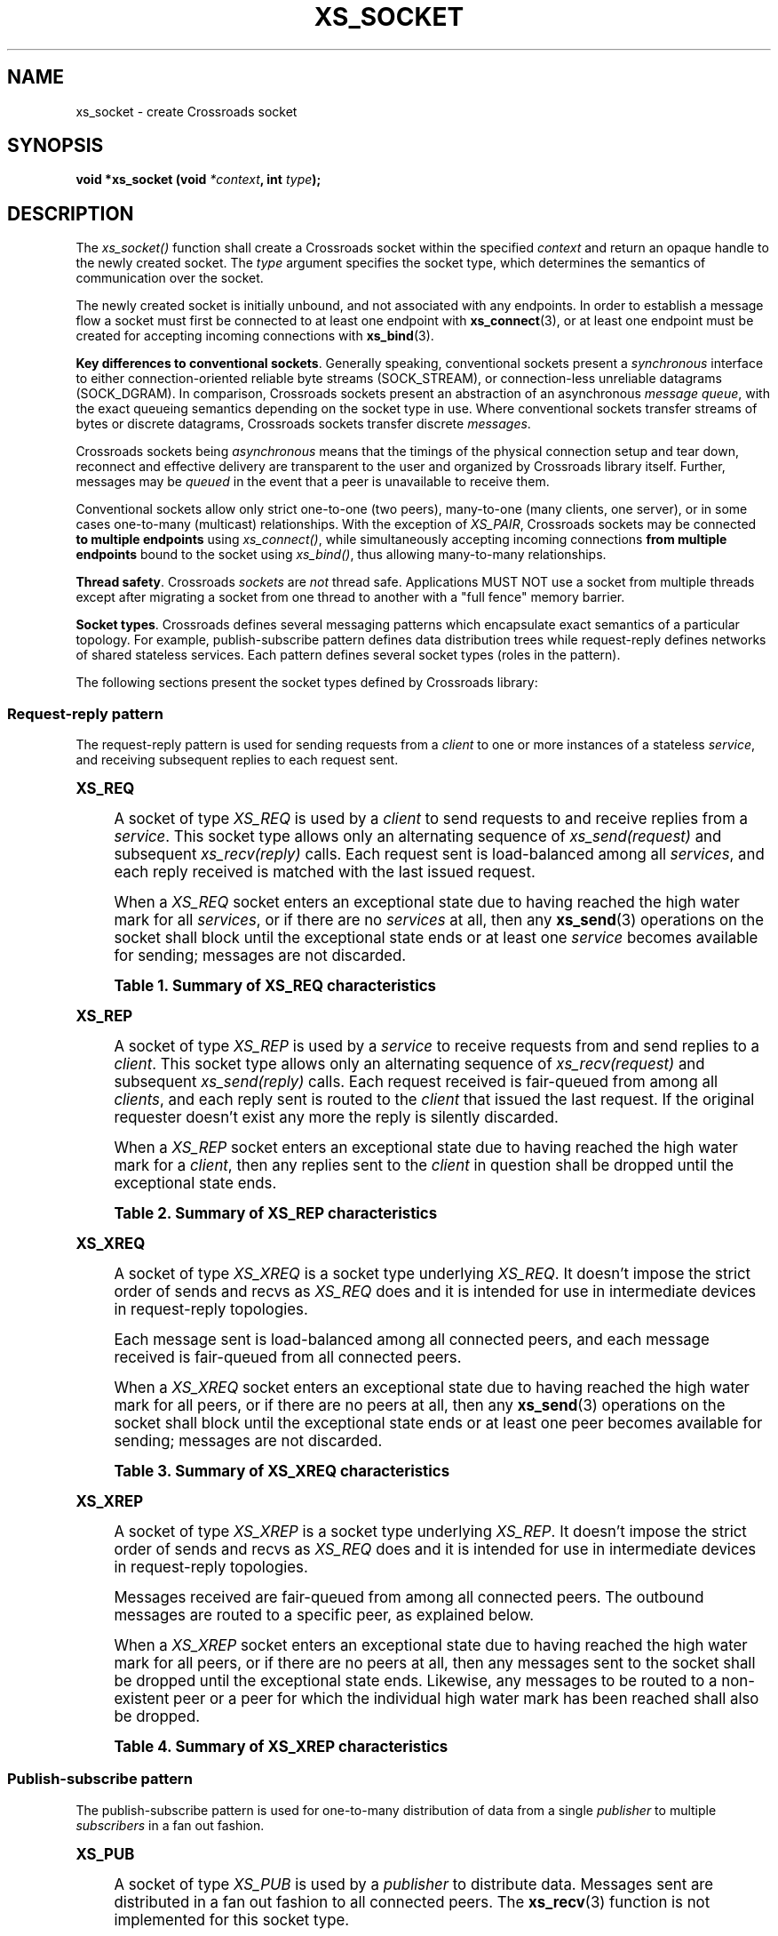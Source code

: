 '\" t
.\"     Title: xs_socket
.\"    Author: [see the "AUTHORS" section]
.\" Generator: DocBook XSL Stylesheets v1.75.2 <http://docbook.sf.net/>
.\"      Date: 06/13/2012
.\"    Manual: Crossroads I/O Manual
.\"    Source: Crossroads I/O 1.2.0
.\"  Language: English
.\"
.TH "XS_SOCKET" "3" "06/13/2012" "Crossroads I/O 1\&.2\&.0" "Crossroads I/O Manual"
.\" -----------------------------------------------------------------
.\" * Define some portability stuff
.\" -----------------------------------------------------------------
.\" ~~~~~~~~~~~~~~~~~~~~~~~~~~~~~~~~~~~~~~~~~~~~~~~~~~~~~~~~~~~~~~~~~
.\" http://bugs.debian.org/507673
.\" http://lists.gnu.org/archive/html/groff/2009-02/msg00013.html
.\" ~~~~~~~~~~~~~~~~~~~~~~~~~~~~~~~~~~~~~~~~~~~~~~~~~~~~~~~~~~~~~~~~~
.ie \n(.g .ds Aq \(aq
.el       .ds Aq '
.\" -----------------------------------------------------------------
.\" * set default formatting
.\" -----------------------------------------------------------------
.\" disable hyphenation
.nh
.\" disable justification (adjust text to left margin only)
.ad l
.\" -----------------------------------------------------------------
.\" * MAIN CONTENT STARTS HERE *
.\" -----------------------------------------------------------------
.SH "NAME"
xs_socket \- create Crossroads socket
.SH "SYNOPSIS"
.sp
\fBvoid *xs_socket (void \fR\fB\fI*context\fR\fR\fB, int \fR\fB\fItype\fR\fR\fB);\fR
.SH "DESCRIPTION"
.sp
The \fIxs_socket()\fR function shall create a Crossroads socket within the specified \fIcontext\fR and return an opaque handle to the newly created socket\&. The \fItype\fR argument specifies the socket type, which determines the semantics of communication over the socket\&.
.sp
The newly created socket is initially unbound, and not associated with any endpoints\&. In order to establish a message flow a socket must first be connected to at least one endpoint with \fBxs_connect\fR(3), or at least one endpoint must be created for accepting incoming connections with \fBxs_bind\fR(3)\&.
.PP
\fBKey differences to conventional sockets\fR. Generally speaking, conventional sockets present a
\fIsynchronous\fR
interface to either connection\-oriented reliable byte streams (SOCK_STREAM), or connection\-less unreliable datagrams (SOCK_DGRAM)\&. In comparison, Crossroads sockets present an abstraction of an asynchronous
\fImessage queue\fR, with the exact queueing semantics depending on the socket type in use\&. Where conventional sockets transfer streams of bytes or discrete datagrams, Crossroads sockets transfer discrete
\fImessages\fR\&.
.sp
Crossroads sockets being \fIasynchronous\fR means that the timings of the physical connection setup and tear down, reconnect and effective delivery are transparent to the user and organized by Crossroads library itself\&. Further, messages may be \fIqueued\fR in the event that a peer is unavailable to receive them\&.
.sp
Conventional sockets allow only strict one\-to\-one (two peers), many\-to\-one (many clients, one server), or in some cases one\-to\-many (multicast) relationships\&. With the exception of \fIXS_PAIR\fR, Crossroads sockets may be connected \fBto multiple endpoints\fR using \fIxs_connect()\fR, while simultaneously accepting incoming connections \fBfrom multiple endpoints\fR bound to the socket using \fIxs_bind()\fR, thus allowing many\-to\-many relationships\&.
.PP
\fBThread safety\fR. Crossroads
\fIsockets\fR
are
\fInot\fR
thread safe\&. Applications MUST NOT use a socket from multiple threads except after migrating a socket from one thread to another with a "full fence" memory barrier\&.
.PP
\fBSocket types\fR. Crossroads defines several messaging patterns which encapsulate exact semantics of a particular topology\&. For example, publish\-subscribe pattern defines data distribution trees while request\-reply defines networks of shared stateless services\&. Each pattern defines several socket types (roles in the pattern)\&.
.sp
The following sections present the socket types defined by Crossroads library:
.SS "Request\-reply pattern"
.sp
The request\-reply pattern is used for sending requests from a \fIclient\fR to one or more instances of a stateless \fIservice\fR, and receiving subsequent replies to each request sent\&.
.sp
.it 1 an-trap
.nr an-no-space-flag 1
.nr an-break-flag 1
.br
.ps +1
\fBXS_REQ\fR
.RS 4
.sp
A socket of type \fIXS_REQ\fR is used by a \fIclient\fR to send requests to and receive replies from a \fIservice\fR\&. This socket type allows only an alternating sequence of \fIxs_send(request)\fR and subsequent \fIxs_recv(reply)\fR calls\&. Each request sent is load\-balanced among all \fIservices\fR, and each reply received is matched with the last issued request\&.
.sp
When a \fIXS_REQ\fR socket enters an exceptional state due to having reached the high water mark for all \fIservices\fR, or if there are no \fIservices\fR at all, then any \fBxs_send\fR(3) operations on the socket shall block until the exceptional state ends or at least one \fIservice\fR becomes available for sending; messages are not discarded\&.
.sp
.it 1 an-trap
.nr an-no-space-flag 1
.nr an-break-flag 1
.br
.B Table\ \&1.\ \&Summary of XS_REQ characteristics
.TS
tab(:);
lt lt
lt lt
lt lt
lt lt
lt lt.
T{
.sp
Compatible peer sockets
T}:T{
.sp
\fIXS_REP\fR
T}
T{
.sp
Send/receive pattern
T}:T{
.sp
Send, Receive, Send, Receive, \&...
T}
T{
.sp
Outgoing routing strategy
T}:T{
.sp
Load\-balanced
T}
T{
.sp
Incoming routing strategy
T}:T{
.sp
Last peer
T}
T{
.sp
XS_HWM option action
T}:T{
.sp
Block
T}
.TE
.sp 1
.RE
.sp
.it 1 an-trap
.nr an-no-space-flag 1
.nr an-break-flag 1
.br
.ps +1
\fBXS_REP\fR
.RS 4
.sp
A socket of type \fIXS_REP\fR is used by a \fIservice\fR to receive requests from and send replies to a \fIclient\fR\&. This socket type allows only an alternating sequence of \fIxs_recv(request)\fR and subsequent \fIxs_send(reply)\fR calls\&. Each request received is fair\-queued from among all \fIclients\fR, and each reply sent is routed to the \fIclient\fR that issued the last request\&. If the original requester doesn\(cqt exist any more the reply is silently discarded\&.
.sp
When a \fIXS_REP\fR socket enters an exceptional state due to having reached the high water mark for a \fIclient\fR, then any replies sent to the \fIclient\fR in question shall be dropped until the exceptional state ends\&.
.sp
.it 1 an-trap
.nr an-no-space-flag 1
.nr an-break-flag 1
.br
.B Table\ \&2.\ \&Summary of XS_REP characteristics
.TS
tab(:);
lt lt
lt lt
lt lt
lt lt
lt lt.
T{
.sp
Compatible peer sockets
T}:T{
.sp
\fIXS_REQ\fR
T}
T{
.sp
Send/receive pattern
T}:T{
.sp
Receive, Send, Receive, Send, \&...
T}
T{
.sp
Incoming routing strategy
T}:T{
.sp
Fair\-queued
T}
T{
.sp
Outgoing routing strategy
T}:T{
.sp
Last peer
T}
T{
.sp
XS_HWM option action
T}:T{
.sp
Drop
T}
.TE
.sp 1
.RE
.sp
.it 1 an-trap
.nr an-no-space-flag 1
.nr an-break-flag 1
.br
.ps +1
\fBXS_XREQ\fR
.RS 4
.sp
A socket of type \fIXS_XREQ\fR is a socket type underlying \fIXS_REQ\fR\&. It doesn\(cqt impose the strict order of sends and recvs as \fIXS_REQ\fR does and it is intended for use in intermediate devices in request\-reply topologies\&.
.sp
Each message sent is load\-balanced among all connected peers, and each message received is fair\-queued from all connected peers\&.
.sp
When a \fIXS_XREQ\fR socket enters an exceptional state due to having reached the high water mark for all peers, or if there are no peers at all, then any \fBxs_send\fR(3) operations on the socket shall block until the exceptional state ends or at least one peer becomes available for sending; messages are not discarded\&.
.sp
.it 1 an-trap
.nr an-no-space-flag 1
.nr an-break-flag 1
.br
.B Table\ \&3.\ \&Summary of XS_XREQ characteristics
.TS
tab(:);
lt lt
lt lt
lt lt
lt lt
lt lt.
T{
.sp
Compatible peer sockets
T}:T{
.sp
\fIXS_XREP\fR, \fIXS_REP\fR
T}
T{
.sp
Send/receive pattern
T}:T{
.sp
Unrestricted
T}
T{
.sp
Outgoing routing strategy
T}:T{
.sp
Load\-balanced
T}
T{
.sp
Incoming routing strategy
T}:T{
.sp
Fair\-queued
T}
T{
.sp
XS_HWM option action
T}:T{
.sp
Block
T}
.TE
.sp 1
.RE
.sp
.it 1 an-trap
.nr an-no-space-flag 1
.nr an-break-flag 1
.br
.ps +1
\fBXS_XREP\fR
.RS 4
.sp
A socket of type \fIXS_XREP\fR is a socket type underlying \fIXS_REP\fR\&. It doesn\(cqt impose the strict order of sends and recvs as \fIXS_REQ\fR does and it is intended for use in intermediate devices in request\-reply topologies\&.
.sp
Messages received are fair\-queued from among all connected peers\&. The outbound messages are routed to a specific peer, as explained below\&.
.sp
When a \fIXS_XREP\fR socket enters an exceptional state due to having reached the high water mark for all peers, or if there are no peers at all, then any messages sent to the socket shall be dropped until the exceptional state ends\&. Likewise, any messages to be routed to a non\-existent peer or a peer for which the individual high water mark has been reached shall also be dropped\&.
.sp
.it 1 an-trap
.nr an-no-space-flag 1
.nr an-break-flag 1
.br
.B Table\ \&4.\ \&Summary of XS_XREP characteristics
.TS
tab(:);
lt lt
lt lt
lt lt
lt lt
lt lt.
T{
.sp
Compatible peer sockets
T}:T{
.sp
\fIXS_XREQ\fR, \fIXS_REQ\fR
T}
T{
.sp
Send/receive pattern
T}:T{
.sp
Unrestricted
T}
T{
.sp
Outgoing routing strategy
T}:T{
.sp
See text
T}
T{
.sp
Incoming routing strategy
T}:T{
.sp
Fair\-queued
T}
T{
.sp
XS_HWM option action
T}:T{
.sp
Drop
T}
.TE
.sp 1
.RE
.SS "Publish\-subscribe pattern"
.sp
The publish\-subscribe pattern is used for one\-to\-many distribution of data from a single \fIpublisher\fR to multiple \fIsubscribers\fR in a fan out fashion\&.
.sp
.it 1 an-trap
.nr an-no-space-flag 1
.nr an-break-flag 1
.br
.ps +1
\fBXS_PUB\fR
.RS 4
.sp
A socket of type \fIXS_PUB\fR is used by a \fIpublisher\fR to distribute data\&. Messages sent are distributed in a fan out fashion to all connected peers\&. The \fBxs_recv\fR(3) function is not implemented for this socket type\&.
.sp
When a \fIXS_PUB\fR socket enters an exceptional state due to having reached the high water mark for a \fIsubscriber\fR, then any messages that would be sent to the \fIsubscriber\fR in question shall instead be dropped until the exceptional state ends\&. The \fIxs_send()\fR function shall never block for this socket type\&.
.sp
.it 1 an-trap
.nr an-no-space-flag 1
.nr an-break-flag 1
.br
.B Table\ \&5.\ \&Summary of XS_PUB characteristics
.TS
tab(:);
lt lt
lt lt
lt lt
lt lt
lt lt.
T{
.sp
Compatible peer sockets
T}:T{
.sp
\fIXS_SUB\fR, \fIXS_XSUB\fR
T}
T{
.sp
Send/receive pattern
T}:T{
.sp
Send only
T}
T{
.sp
Incoming routing strategy
T}:T{
.sp
N/A
T}
T{
.sp
Outgoing routing strategy
T}:T{
.sp
Fan out
T}
T{
.sp
XS_HWM option action
T}:T{
.sp
Drop
T}
.TE
.sp 1
.RE
.sp
.it 1 an-trap
.nr an-no-space-flag 1
.nr an-break-flag 1
.br
.ps +1
\fBXS_SUB\fR
.RS 4
.sp
A socket of type \fIXS_SUB\fR is used by a \fIsubscriber\fR to subscribe to data distributed by a \fIpublisher\fR\&. Initially a \fIXS_SUB\fR socket is not subscribed to any messages, use the \fIXS_SUBSCRIBE\fR option of \fBxs_setsockopt\fR(3) to specify which messages to subscribe to\&. The \fIxs_send()\fR function is not implemented for this socket type\&.
.sp
.it 1 an-trap
.nr an-no-space-flag 1
.nr an-break-flag 1
.br
.B Table\ \&6.\ \&Summary of XS_SUB characteristics
.TS
tab(:);
lt lt
lt lt
lt lt
lt lt
lt lt.
T{
.sp
Compatible peer sockets
T}:T{
.sp
\fIXS_PUB\fR, \fIXS_XPUB\fR
T}
T{
.sp
Send/receive pattern
T}:T{
.sp
Receive only
T}
T{
.sp
Incoming routing strategy
T}:T{
.sp
Fair\-queued
T}
T{
.sp
Outgoing routing strategy
T}:T{
.sp
N/A
T}
T{
.sp
XS_HWM option action
T}:T{
.sp
Drop
T}
.TE
.sp 1
.RE
.sp
.it 1 an-trap
.nr an-no-space-flag 1
.nr an-break-flag 1
.br
.ps +1
\fBXS_XPUB\fR
.RS 4
.sp
Same as XS_PUB except that you can receive subscriptions from the peers in form of incoming messages\&. Subscription message is a byte 1 (for subscriptions) or byte 0 (for unsubscriptions) followed by the subscription body\&.
.sp
.it 1 an-trap
.nr an-no-space-flag 1
.nr an-break-flag 1
.br
.B Table\ \&7.\ \&Summary of XS_XPUB characteristics
.TS
tab(:);
lt lt
lt lt
lt lt
lt lt
lt lt.
T{
.sp
Compatible peer sockets
T}:T{
.sp
\fIXS_SUB\fR, \fIXS_XSUB\fR
T}
T{
.sp
Send/receive pattern
T}:T{
.sp
Send messages, receive subscriptions
T}
T{
.sp
Incoming routing strategy
T}:T{
.sp
N/A
T}
T{
.sp
Outgoing routing strategy
T}:T{
.sp
Fan out
T}
T{
.sp
XS_HWM option action
T}:T{
.sp
Drop
T}
.TE
.sp 1
.RE
.sp
.it 1 an-trap
.nr an-no-space-flag 1
.nr an-break-flag 1
.br
.ps +1
\fBXS_XSUB\fR
.RS 4
.sp
Same as XS_SUB except that you subscribe by sending subscription messages to the socket\&. Subscription message is a byte 1 (for subscriptions) or byte 0 (for unsubscriptions) followed by the subscription body\&.
.sp
.it 1 an-trap
.nr an-no-space-flag 1
.nr an-break-flag 1
.br
.B Table\ \&8.\ \&Summary of XS_XSUB characteristics
.TS
tab(:);
lt lt
lt lt
lt lt
lt lt
lt lt.
T{
.sp
Compatible peer sockets
T}:T{
.sp
\fIXS_PUB\fR, \fIXS_XPUB\fR
T}
T{
.sp
Send/receive pattern
T}:T{
.sp
Receive messages, send subscriptions
T}
T{
.sp
Incoming routing strategy
T}:T{
.sp
Fair\-queued
T}
T{
.sp
Outgoing routing strategy
T}:T{
.sp
N/A
T}
T{
.sp
XS_HWM option action
T}:T{
.sp
Drop
T}
.TE
.sp 1
.RE
.SS "Pipeline pattern"
.sp
The pipeline pattern is used for distributing data to \fInodes\fR arranged in a pipeline\&. Data always flows down the pipeline, and each stage of the pipeline is connected to at least one \fInode\fR\&. When a pipeline stage is connected to multiple \fInodes\fR data is load\-balanced among all connected \fInodes\fR\&.
.sp
.it 1 an-trap
.nr an-no-space-flag 1
.nr an-break-flag 1
.br
.ps +1
\fBXS_PUSH\fR
.RS 4
.sp
A socket of type \fIXS_PUSH\fR is used by a pipeline \fInode\fR to send messages to downstream pipeline \fInodes\fR\&. Messages are load\-balanced to all connected downstream \fInodes\fR\&. The \fIxs_recv()\fR function is not implemented for this socket type\&.
.sp
When a \fIXS_PUSH\fR socket enters an exceptional state due to having reached the high water mark for all downstream \fInodes\fR, or if there are no downstream \fInodes\fR at all, then any \fBxs_send\fR(3) operations on the socket shall block until the exceptional state ends or at least one downstream \fInode\fR becomes available for sending; messages are not discarded\&.
.sp
.it 1 an-trap
.nr an-no-space-flag 1
.nr an-break-flag 1
.br
.B Table\ \&9.\ \&Summary of XS_PUSH characteristics
.TS
tab(:);
lt lt
lt lt
lt lt
lt lt
lt lt
lt lt.
T{
.sp
Compatible peer sockets
T}:T{
.sp
\fIXS_PULL\fR
T}
T{
.sp
Direction
T}:T{
.sp
Unidirectional
T}
T{
.sp
Send/receive pattern
T}:T{
.sp
Send only
T}
T{
.sp
Incoming routing strategy
T}:T{
.sp
N/A
T}
T{
.sp
Outgoing routing strategy
T}:T{
.sp
Load\-balanced
T}
T{
.sp
XS_HWM option action
T}:T{
.sp
Block
T}
.TE
.sp 1
.RE
.sp
.it 1 an-trap
.nr an-no-space-flag 1
.nr an-break-flag 1
.br
.ps +1
\fBXS_PULL\fR
.RS 4
.sp
A socket of type \fIXS_PULL\fR is used by a pipeline \fInode\fR to receive messages from upstream pipeline \fInodes\fR\&. Messages are fair\-queued from among all connected upstream \fInodes\fR\&. The \fIxs_send()\fR function is not implemented for this socket type\&.
.sp
.it 1 an-trap
.nr an-no-space-flag 1
.nr an-break-flag 1
.br
.B Table\ \&10.\ \&Summary of XS_PULL characteristics
.TS
tab(:);
lt lt
lt lt
lt lt
lt lt
lt lt
lt lt.
T{
.sp
Compatible peer sockets
T}:T{
.sp
\fIXS_PUSH\fR
T}
T{
.sp
Direction
T}:T{
.sp
Unidirectional
T}
T{
.sp
Send/receive pattern
T}:T{
.sp
Receive only
T}
T{
.sp
Incoming routing strategy
T}:T{
.sp
Fair\-queued
T}
T{
.sp
Outgoing routing strategy
T}:T{
.sp
N/A
T}
T{
.sp
XS_HWM option action
T}:T{
.sp
N/A
T}
.TE
.sp 1
.RE
.SS "Survey pattern"
.sp
Survey pattern can be used to post a survey to a set of notes and collect responses from them\&. The survey is distributed from surveyor to all connected respondents\&. Responses are routed back to the original surveyor\&.
.sp
.it 1 an-trap
.nr an-no-space-flag 1
.nr an-break-flag 1
.br
.ps +1
\fBXS_SURVEYOR\fR
.RS 4
.sp
XS_SURVEYOR socket type can be used to send surveys to all respondents in the topology and receive the replies from all of them\&. Each survey sent is distributed to all connected peers, and incoming replies are fair\-queue\&. As you don\(cqt know the number of respondents in the topology you don\(cqt know the number of responses you are going to get, therefore you should use XS_SURVEY_TIMEOUT socket option to set the deadline for the survey\&.
.sp
.it 1 an-trap
.nr an-no-space-flag 1
.nr an-break-flag 1
.br
.B Table\ \&11.\ \&Summary of XS_SURVEYOR characteristics
.TS
tab(:);
lt lt
lt lt
lt lt
lt lt
lt lt
lt lt.
T{
.sp
Compatible peer sockets
T}:T{
.sp
\fIXS_RESPONDENT\fR, \fIXS_XRESPONDENT\fR
T}
T{
.sp
Direction
T}:T{
.sp
Bidirectional
T}
T{
.sp
Send/receive pattern
T}:T{
.sp
Send one message, receive many messages\&.
T}
T{
.sp
Incoming routing strategy
T}:T{
.sp
Fair\-queued
T}
T{
.sp
Outgoing routing strategy
T}:T{
.sp
Fan out
T}
T{
.sp
XS_HWM option action
T}:T{
.sp
Drop
T}
.TE
.sp 1
.RE
.sp
.it 1 an-trap
.nr an-no-space-flag 1
.nr an-break-flag 1
.br
.ps +1
\fBXS_RESPONDENT\fR
.RS 4
.sp
This socket type receives surveys from surveyors and sends responses\&. Incoming surveys are fair\-queued\&. Outgoing responses are routed back to the original surveyor\&.
.sp
.it 1 an-trap
.nr an-no-space-flag 1
.nr an-break-flag 1
.br
.B Table\ \&12.\ \&Summary of XS_RESPONDENT characteristics
.TS
tab(:);
lt lt
lt lt
lt lt
lt lt
lt lt
lt lt.
T{
.sp
Compatible peer sockets
T}:T{
.sp
\fIXS_SURVEYOR\fR, \fIXS_XSURVEYOR\fR
T}
T{
.sp
Direction
T}:T{
.sp
Bidirectional
T}
T{
.sp
Send/receive pattern
T}:T{
.sp
Receive a survey, send one response\&.
T}
T{
.sp
Incoming routing strategy
T}:T{
.sp
Fair\-queued
T}
T{
.sp
Outgoing routing strategy
T}:T{
.sp
Last peer
T}
T{
.sp
XS_HWM option action
T}:T{
.sp
Drop
T}
.TE
.sp 1
.RE
.sp
.it 1 an-trap
.nr an-no-space-flag 1
.nr an-break-flag 1
.br
.ps +1
\fBXS_XSURVEYOR\fR
.RS 4
.sp
A socket of type \fIXS_XSURVEYOR\fR is a socket type underlying \fIXS_SURVEYOR\fR\&. It doesn\(cqt impose the strict order of sends and recvs as \fIXS_SURVEYOR\fR does and it is intended for use in intermediate devices in survey topologies\&.
.sp
.it 1 an-trap
.nr an-no-space-flag 1
.nr an-break-flag 1
.br
.B Table\ \&13.\ \&Summary of XS_XSURVEYOR characteristics
.TS
tab(:);
lt lt
lt lt
lt lt
lt lt
lt lt
lt lt.
T{
.sp
Compatible peer sockets
T}:T{
.sp
\fIXS_RESPONDENT\fR, \fIXS_XRESPONDENT\fR
T}
T{
.sp
Direction
T}:T{
.sp
Bidirectional
T}
T{
.sp
Send/receive pattern
T}:T{
.sp
Send surveys, receive responses\&.
T}
T{
.sp
Incoming routing strategy
T}:T{
.sp
Fair\-queued
T}
T{
.sp
Outgoing routing strategy
T}:T{
.sp
Fan out
T}
T{
.sp
XS_HWM option action
T}:T{
.sp
Drop
T}
.TE
.sp 1
.RE
.sp
.it 1 an-trap
.nr an-no-space-flag 1
.nr an-break-flag 1
.br
.ps +1
\fBXS_XRESPONDENT\fR
.RS 4
.sp
A socket of type \fIXS_XRESPONDENT\fR is a socket type underlying \fIXS_RESPONDENT\fR\&. It doesn\(cqt impose the strict order of sends and recvs as \fIXS_RESPONDENT\fR does and it is intended for use in intermediate devices in survey topologies\&.
.sp
Incoming surveys are fair\-queued\&. Each survey is prefixed by a message part identifying the surveyor it was received from\&. Outgoing responses are routed to the original surveyor based on the first message part\&.
.sp
.it 1 an-trap
.nr an-no-space-flag 1
.nr an-break-flag 1
.br
.B Table\ \&14.\ \&Summary of XS_XRESPONDENT characteristics
.TS
tab(:);
lt lt
lt lt
lt lt
lt lt
lt lt
lt lt.
T{
.sp
Compatible peer sockets
T}:T{
.sp
\fIXS_SURVEYOR\fR, \fIXS_XSURVEYOR\fR
T}
T{
.sp
Direction
T}:T{
.sp
Bidirectional
T}
T{
.sp
Send/receive pattern
T}:T{
.sp
Receive surveys, send responses\&.
T}
T{
.sp
Incoming routing strategy
T}:T{
.sp
Fair\-queued
T}
T{
.sp
Outgoing routing strategy
T}:T{
.sp
See text
T}
T{
.sp
XS_HWM option action
T}:T{
.sp
Drop
T}
.TE
.sp 1
.RE
.SS "Exclusive pair pattern"
.sp
The exclusive pair is an advanced pattern used for communicating exclusively between two peers\&.
.sp
.it 1 an-trap
.nr an-no-space-flag 1
.nr an-break-flag 1
.br
.ps +1
\fBXS_PAIR\fR
.RS 4
.sp
A socket of type \fIXS_PAIR\fR can only be connected to a single peer at any one time\&. No message routing or filtering is performed on messages sent over a \fIXS_PAIR\fR socket\&.
.sp
When a \fIXS_PAIR\fR socket enters an exceptional state due to having reached the high water mark for the connected peer, or if no peer is connected, then any \fBxs_send\fR(3) operations on the socket shall block until the peer becomes available for sending; messages are not discarded\&.
.if n \{\
.sp
.\}
.RS 4
.it 1 an-trap
.nr an-no-space-flag 1
.nr an-break-flag 1
.br
.ps +1
\fBNote\fR
.ps -1
.br
.sp
\fIXS_PAIR\fR sockets are experimental, and are currently missing several features such as auto\-reconnection\&.
.sp .5v
.RE
.sp
.it 1 an-trap
.nr an-no-space-flag 1
.nr an-break-flag 1
.br
.B Table\ \&15.\ \&Summary of XS_PAIR characteristics
.TS
tab(:);
lt lt
lt lt
lt lt
lt lt
lt lt
lt lt.
T{
.sp
Compatible peer sockets
T}:T{
.sp
\fIXS_PAIR\fR
T}
T{
.sp
Direction
T}:T{
.sp
Bidirectional
T}
T{
.sp
Send/receive pattern
T}:T{
.sp
Unrestricted
T}
T{
.sp
Incoming routing strategy
T}:T{
.sp
N/A
T}
T{
.sp
Outgoing routing strategy
T}:T{
.sp
N/A
T}
T{
.sp
XS_HWM option action
T}:T{
.sp
Block
T}
.TE
.sp 1
.RE
.SH "RETURN VALUE"
.sp
The \fIxs_socket()\fR function shall return an opaque handle to the newly created socket if successful\&. Otherwise, it shall return NULL and set \fIerrno\fR to one of the values defined below\&.
.SH "ERRORS"
.PP
\fBEINVAL\fR
.RS 4
The requested socket
\fItype\fR
is invalid\&.
.RE
.PP
\fBEFAULT\fR
.RS 4
The provided
\fIcontext\fR
is invalid\&.
.RE
.PP
\fBEMFILE\fR
.RS 4
The limit on the total number of open Crossroads sockets has been reached\&.
.RE
.PP
\fBETERM\fR
.RS 4
The context specified was terminated\&.
.RE
.SH "SEE ALSO"
.sp
\fBxs_init\fR(3) \fBxs_setsockopt\fR(3) \fBxs_bind\fR(3) \fBxs_connect\fR(3) \fBxs_send\fR(3) \fBxs_recv\fR(3) \fBxs\fR(7)
.SH "AUTHORS"
.sp
The Crossroads documentation was written by Martin Sustrik <\m[blue]\fBsustrik@250bpm\&.com\fR\m[]\&\s-2\u[1]\d\s+2> and Martin Lucina <\m[blue]\fBmartin@lucina\&.net\fR\m[]\&\s-2\u[2]\d\s+2>\&.
.SH "NOTES"
.IP " 1." 4
sustrik@250bpm.com
.RS 4
\%mailto:sustrik@250bpm.com
.RE
.IP " 2." 4
martin@lucina.net
.RS 4
\%mailto:martin@lucina.net
.RE
